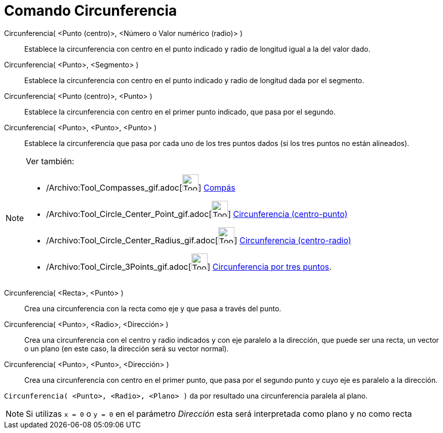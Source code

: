 = Comando Circunferencia
:page-en: commands/Circle_Command
ifdef::env-github[:imagesdir: /es/modules/ROOT/assets/images]

Circunferencia( <Punto (centro)>, <Número o Valor numérico (radio)> )::
  Establece la circunferencia con centro en el punto indicado y radio de longitud igual a la del valor dado.
Circunferencia( <Punto>, <Segmento> )::
  Establece la circunferencia con centro en el punto indicado y radio de longitud dada por el segmento.
Circunferencia( <Punto (centro)>, <Punto> )::
  Establece la circunferencia con centro en el primer punto indicado, que pasa por el segundo.
Circunferencia( <Punto>, <Punto>, <Punto> )::
  Establece la circunferencia que pasa por cada uno de los tres puntos dados (si los tres puntos no están alineados).

[NOTE]
====

Ver también:

* /Archivo:Tool_Compasses_gif.adoc[image:Tool_Compasses.gif[Tool Compasses.gif,width=32,height=32]]
xref:/tools/Compás.adoc[Compás]
* /Archivo:Tool_Circle_Center_Point_gif.adoc[image:Tool_Circle_Center_Point.gif[Tool Circle Center
Point.gif,width=32,height=32]] xref:/tools/Circunferencia_(centro_punto).adoc[Circunferencia (centro-punto)]
* /Archivo:Tool_Circle_Center_Radius_gif.adoc[image:Tool_Circle_Center_Radius.gif[Tool Circle Center
Radius.gif,width=32,height=32]] xref:/tools/Circunferencia_(centro_radio).adoc[Circunferencia (centro-radio)]
* /Archivo:Tool_Circle_3Points_gif.adoc[image:Tool_Circle_3Points.gif[Tool Circle 3Points.gif,width=32,height=32]]
xref:/tools/Circunferencia_por_tres_puntos.adoc[Circunferencia por tres puntos].

====

Circunferencia( <Recta>, <Punto> )::
  Crea una circunferencia con la recta como eje y que pasa a través del punto.
Circunferencia( <Punto>, <Radio>, <Dirección> )::
  Crea una circunferencia con el centro y radio indicados y con eje paralelo a la dirección, que puede ser una recta, un
  vector o un plano (en este caso, la dirección será su vector normal).
Circunferencia( <Punto>, <Punto>, <Dirección> )::
  Crea una circunferencia con centro en el primer punto, que pasa por el segundo punto y cuyo eje es paralelo a la
  dirección.

[EXAMPLE]
====

`++Circunferencia( <Punto>, <Radio>, <Plano> )++` da por resultado una circunferencia paralela al plano.

====

[NOTE]
====

Si utilizas `++x = 0++` o `++y = 0++` en el parámetro _Dirección_ esta será interpretada como plano y no como recta

====
